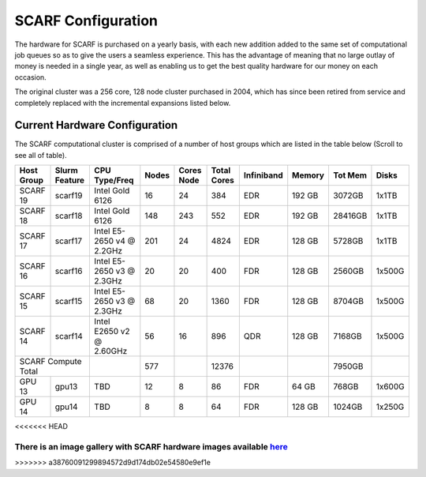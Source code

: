 ###################
SCARF Configuration
###################

The hardware for SCARF is purchased on a yearly basis, with each new addition added to the same set of computational job queues so as to give the users a seamless experience. This has the advantage of meaning that no large outlay of money is needed in a single year, as well as enabling us to get the best quality hardware for our money on each occasion.

The original cluster was a 256 core, 128 node cluster purchased in 2004, which has since been retired from service and completely replaced with the incremental expansions listed below.

~~~~~~~~~~~~~~~~~~~~~~~~~~~~~~
Current Hardware Configuration
~~~~~~~~~~~~~~~~~~~~~~~~~~~~~~

The SCARF computational cluster is comprised of a number of host groups which are listed in the table below (Scroll to see all of table).

+----------+--------+----------------+-----+-----+-----+-------------+------+-------+------+
|Host      |Slurm   |CPU             |Nodes|Cores|Total| Infiniband  |Memory|Tot Mem|Disks |
|Group     |Feature |Type/Freq       |     |Node |Cores|             |      |       |      |
+==========+========+================+=====+=====+=====+=============+======+=======+======+
|SCARF 19  | scarf19| Intel Gold 6126| 16  |  24 | 384 | EDR         |192 GB| 3072GB| 1x1TB|
|          |        |                |     |     |     |             |      |       |      |
+----------+--------+----------------+-----+-----+-----+-------------+------+-------+------+
|SCARF 18  | scarf18| Intel Gold 6126| 148 | 243 | 552 | EDR         |192 GB|28416GB| 1x1TB|
|          |        |                |     |     |     |             |      |       |      |
+----------+--------+----------------+-----+-----+-----+-------------+------+-------+------+
|SCARF 17  | scarf17|Intel E5-2650 v4| 201 |  24 |4824 | EDR         |128 GB| 5728GB| 1x1TB|
|          |        |@ 2.2GHz        |     |     |     |             |      |       |      |
+----------+--------+----------------+-----+-----+-----+-------------+------+-------+------+
|SCARF 16  | scarf16|Intel E5-2650 v3|  20 |  20 | 400 | FDR         |128 GB| 2560GB|1x500G|
|          |        |@ 2.3GHz        |     |     |     |             |      |       |      |
+----------+--------+----------------+-----+-----+-----+-------------+------+-------+------+
|SCARF 15  | scarf15|Intel E5-2650 v3|  68 |  20 |1360 | FDR         |128 GB| 8704GB|1x500G|
|          |        |@ 2.3GHz        |     |     |     |             |      |       |      |
+----------+--------+----------------+-----+-----+-----+-------------+------+-------+------+
|SCARF 14  | scarf14| Intel E2650 v2 |  56 |  16 | 896 | QDR         |128 GB| 7168GB|1x500G|
|          |        | @ 2.60GHz      |     |     |     |             |      |       |      |
+----------+--------+----------------+-----+-----+-----+-------------+------+-------+------+
|SCARF Compute Total|                | 577 |     |12376|             |      | 7950GB|      | 
+----------+--------+----------------+-----+-----+-----+-------------+------+-------+------+
|GPU 13	   | gpu13  |       TBD	     |  12 |   8 |  86 | FDR         | 64 GB|  768GB|1x600G|
|          |        |                |     |     |     |             |      |       |      |
+----------+--------+----------------+-----+-----+-----+-------------+------+-------+------+
|GPU 14	   | gpu14  |          TBD   |   8 |   8 |  64 | FDR         |128 GB| 1024GB|1x250G|
|          |        |                |     |     |     |             |      |       |      |
+----------+--------+----------------+-----+-----+-----+-------------+------+-------+------+

<<<<<<< HEAD

There is an image gallery with SCARF hardware images available `here <https://www.scarf.rl.ac.uk/gallery/hardware>`_
=======
>>>>>>> a38760091299894572d9d174db02e54580e9ef1e
